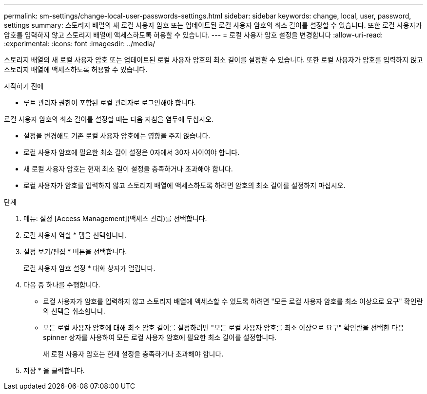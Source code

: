 ---
permalink: sm-settings/change-local-user-passwords-settings.html 
sidebar: sidebar 
keywords: change, local, user, password, settings 
summary: 스토리지 배열의 새 로컬 사용자 암호 또는 업데이트된 로컬 사용자 암호의 최소 길이를 설정할 수 있습니다. 또한 로컬 사용자가 암호를 입력하지 않고 스토리지 배열에 액세스하도록 허용할 수 있습니다. 
---
= 로컬 사용자 암호 설정을 변경합니다
:allow-uri-read: 
:experimental: 
:icons: font
:imagesdir: ../media/


[role="lead"]
스토리지 배열의 새 로컬 사용자 암호 또는 업데이트된 로컬 사용자 암호의 최소 길이를 설정할 수 있습니다. 또한 로컬 사용자가 암호를 입력하지 않고 스토리지 배열에 액세스하도록 허용할 수 있습니다.

.시작하기 전에
* 루트 관리자 권한이 포함된 로컬 관리자로 로그인해야 합니다.


로컬 사용자 암호의 최소 길이를 설정할 때는 다음 지침을 염두에 두십시오.

* 설정을 변경해도 기존 로컬 사용자 암호에는 영향을 주지 않습니다.
* 로컬 사용자 암호에 필요한 최소 길이 설정은 0자에서 30자 사이여야 합니다.
* 새 로컬 사용자 암호는 현재 최소 길이 설정을 충족하거나 초과해야 합니다.
* 로컬 사용자가 암호를 입력하지 않고 스토리지 배열에 액세스하도록 하려면 암호의 최소 길이를 설정하지 마십시오.


.단계
. 메뉴: 설정 [Access Management](액세스 관리)를 선택합니다.
. 로컬 사용자 역할 * 탭을 선택합니다.
. 설정 보기/편집 * 버튼을 선택합니다.
+
로컬 사용자 암호 설정 * 대화 상자가 열립니다.

. 다음 중 하나를 수행합니다.
+
** 로컬 사용자가 암호를 입력하지 않고 스토리지 배열에 액세스할 수 있도록 하려면 "모든 로컬 사용자 암호를 최소 이상으로 요구" 확인란의 선택을 취소합니다.
** 모든 로컬 사용자 암호에 대해 최소 암호 길이를 설정하려면 "모든 로컬 사용자 암호를 최소 이상으로 요구" 확인란을 선택한 다음 spinner 상자를 사용하여 모든 로컬 사용자 암호에 필요한 최소 길이를 설정합니다.
+
새 로컬 사용자 암호는 현재 설정을 충족하거나 초과해야 합니다.



. 저장 * 을 클릭합니다.

